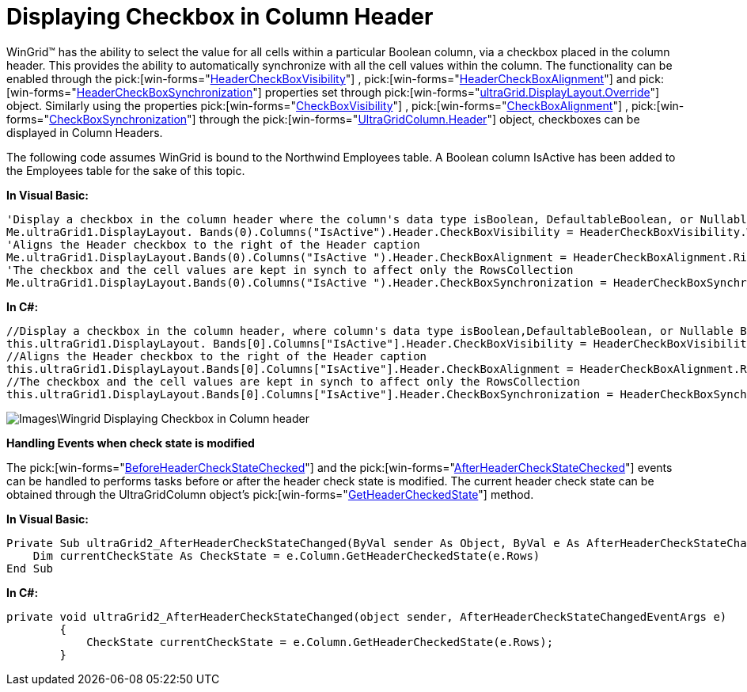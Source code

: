 ﻿////

|metadata|
{
    "name": "wingrid-displaying-checkbox-in-column-header",
    "controlName": ["WinGrid"],
    "tags": ["Grids","How Do I"],
    "guid": "{866AD145-0993-4633-A30D-E8B83BBAD243}",  
    "buildFlags": [],
    "createdOn": "0001-01-01T00:00:00Z"
}
|metadata|
////

= Displaying Checkbox in Column Header

WinGrid™ has the ability to select the value for all cells within a particular Boolean column, via a checkbox placed in the column header. This provides the ability to automatically synchronize with all the cell values within the column. The functionality can be enabled through the  pick:[win-forms="link:{ApiPlatform}win.ultrawingrid{ApiVersion}~infragistics.win.ultrawingrid.ultragridoverride~headercheckboxvisibility.html[HeaderCheckBoxVisibility]"] ,  pick:[win-forms="link:{ApiPlatform}win.ultrawingrid{ApiVersion}~infragistics.win.ultrawingrid.ultragridoverride~headercheckboxalignment.html[HeaderCheckBoxAlignment]"]  and  pick:[win-forms="link:{ApiPlatform}win.ultrawingrid{ApiVersion}~infragistics.win.ultrawingrid.ultragridoverride~headercheckboxsynchronization.html[HeaderCheckBoxSynchronization]"]  properties set through  pick:[win-forms="link:{ApiPlatform}win.ultrawingrid{ApiVersion}~infragistics.win.ultrawingrid.ultragridoverride.html[ultraGrid.DisplayLayout.Override]"]  object. Similarly using the properties  pick:[win-forms="link:{ApiPlatform}win.ultrawingrid{ApiVersion}~infragistics.win.ultrawingrid.columnheader~checkboxvisibility.html[CheckBoxVisibility]"] ,  pick:[win-forms="link:{ApiPlatform}win.ultrawingrid{ApiVersion}~infragistics.win.ultrawingrid.columnheader~checkboxalignment.html[CheckBoxAlignment]"] ,  pick:[win-forms="link:{ApiPlatform}win.ultrawingrid{ApiVersion}~infragistics.win.ultrawingrid.columnheader~checkboxsynchronization.html[CheckBoxSynchronization]"]  through the  pick:[win-forms="link:{ApiPlatform}win.ultrawingrid{ApiVersion}~infragistics.win.ultrawingrid.ultragridcolumn.html[UltraGridColumn.Header]"]  object, checkboxes can be displayed in Column Headers.

The following code assumes WinGrid is bound to the Northwind Employees table. A Boolean column IsActive has been added to the Employees table for the sake of this topic.

*In Visual Basic:*

----
'Display a checkbox in the column header where the column's data type isBoolean, DefaultableBoolean, or Nullable Boolean. 
Me.ultraGrid1.DisplayLayout. Bands(0).Columns("IsActive").Header.CheckBoxVisibility = HeaderCheckBoxVisibility.WhenUsingCheckEditor
'Aligns the Header checkbox to the right of the Header caption 
Me.ultraGrid1.DisplayLayout.Bands(0).Columns("IsActive ").Header.CheckBoxAlignment = HeaderCheckBoxAlignment.Right
'The checkbox and the cell values are kept in synch to affect only the RowsCollection 
Me.ultraGrid1.DisplayLayout.Bands(0).Columns("IsActive ").Header.CheckBoxSynchronization = HeaderCheckBoxSynchronization.RowsCollection
----

*In C#:*

----
//Display a checkbox in the column header, where column's data type isBoolean,DefaultableBoolean, or Nullable Boolean.
this.ultraGrid1.DisplayLayout. Bands[0].Columns["IsActive"].Header.CheckBoxVisibility = HeaderCheckBoxVisibility.WhenUsingCheckEditor;
//Aligns the Header checkbox to the right of the Header caption
this.ultraGrid1.DisplayLayout.Bands[0].Columns["IsActive"].Header.CheckBoxAlignment = HeaderCheckBoxAlignment.Right;
//The checkbox and the cell values are kept in synch to affect only the RowsCollection 
this.ultraGrid1.DisplayLayout.Bands[0].Columns["IsActive"].Header.CheckBoxSynchronization = HeaderCheckBoxSynchronization.RowsCollection;
----

image::Images\Wingrid_Displaying_Checkbox_in_Column_header.png[]

*Handling Events when check state is modified*

The  pick:[win-forms="link:{ApiPlatform}win.ultrawingrid{ApiVersion}~infragistics.win.ultrawingrid.ultragridbase~beforeheadercheckstatechanged_ev.html[BeforeHeaderCheckStateChecked]"]  and the  pick:[win-forms="link:{ApiPlatform}win.ultrawingrid{ApiVersion}~infragistics.win.ultrawingrid.ultragridbase~afterheadercheckstatechanged_ev.html[AfterHeaderCheckStateChecked]"]  events can be handled to performs tasks before or after the header check state is modified. The current header check state can be obtained through the UltraGridColumn object's  pick:[win-forms="link:{ApiPlatform}win.ultrawingrid{ApiVersion}~infragistics.win.ultrawingrid.ultragridcolumn~getheadercheckedstate.html[GetHeaderCheckedState]"]  method.

*In Visual Basic:*

----
Private Sub ultraGrid2_AfterHeaderCheckStateChanged(ByVal sender As Object, ByVal e As AfterHeaderCheckStateChangedEventArgs) 
    Dim currentCheckState As CheckState = e.Column.GetHeaderCheckedState(e.Rows) 
End Sub
----

*In C#:*

----
private void ultraGrid2_AfterHeaderCheckStateChanged(object sender, AfterHeaderCheckStateChangedEventArgs e)
        {
            CheckState currentCheckState = e.Column.GetHeaderCheckedState(e.Rows);
        }
----